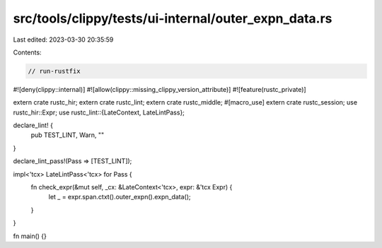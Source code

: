 src/tools/clippy/tests/ui-internal/outer_expn_data.rs
=====================================================

Last edited: 2023-03-30 20:35:59

Contents:

.. code-block:: rs

    // run-rustfix

#![deny(clippy::internal)]
#![allow(clippy::missing_clippy_version_attribute)]
#![feature(rustc_private)]

extern crate rustc_hir;
extern crate rustc_lint;
extern crate rustc_middle;
#[macro_use]
extern crate rustc_session;
use rustc_hir::Expr;
use rustc_lint::{LateContext, LateLintPass};

declare_lint! {
    pub TEST_LINT,
    Warn,
    ""
}

declare_lint_pass!(Pass => [TEST_LINT]);

impl<'tcx> LateLintPass<'tcx> for Pass {
    fn check_expr(&mut self, _cx: &LateContext<'tcx>, expr: &'tcx Expr) {
        let _ = expr.span.ctxt().outer_expn().expn_data();
    }
}

fn main() {}


